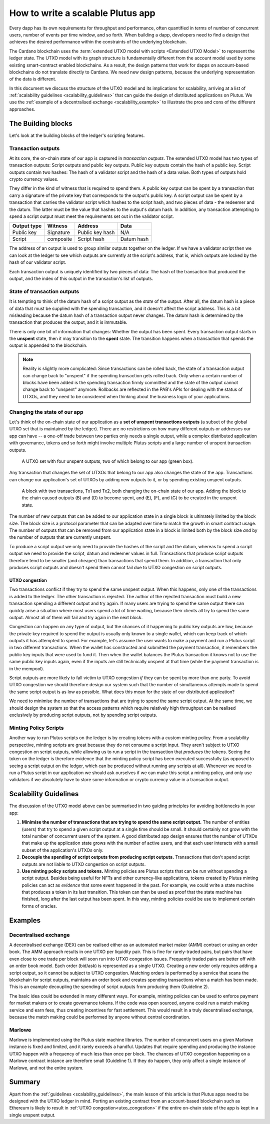 .. _plutus_scalable_app:

How to write a scalable Plutus app
==================================

Every dapp has its own requirements for throughput and performance, often quantified in terms of number of concurrent users, number of events per time window, and so forth.
When building a dapp, developers need to find a design that achieves the desired performance within the constraints of the underlying blockchain.

The Cardano blockchain uses the :term:`extended UTXO model with scripts <Extended UTXO Model>` to represent the ledger state.
The UTXO model with its graph structure is fundamentally different from the account model used by some existing smart-contract enabled blockchains.
As a result, the design patterns that work for dapps on account-based blockchains do not translate directly to Cardano.
We need new design patterns, because the underlying representation of the data is different.

In this document we discuss the structure of the UTXO model and its implications for scalability, arriving at a list of :ref:`scalability guidelines <scalability_guidelines>` that can guide the design of distributed applications on Plutus.
We use the :ref:`example of a decentralised exchange <scalability_example>` to illustrate the pros and cons of the different approaches.

The Building blocks
-------------------

Let's look at the building blocks of the ledger's scripting features.

Transaction outputs
~~~~~~~~~~~~~~~~~~~

At its core, the on-chain state of our app is captured in *transaction outputs*.
The extended UTXO model has two types of transaction outputs: Script outputs and public key outputs.
Public key outputs contain the hash of a public key. Script outputs contain two hashes: The hash of a validator script and the hash of a data value.
Both types of outputs hold crypto currency values.

They differ in the kind of witness that is required to spend them.
A public key output can be spent by a transaction that carry a signature of the private key that corresponds to the output's public key.
A script output can be spent by a transaction that carries the validator script which hashes to the script hash, and two pieces of data - the redeemer and the datum.
The latter must be the value that hashes to the output's datum hash.
In addition, any transaction attempting to spend a script output must meet the requirements set out in the validator script.

+-------------+-----------+------------------+-----------+
| Output type | Witness   | Address          | Data      |
+=============+===========+==================+===========+
| Public key  | Signature | Public key hash  | N/A       |
+-------------+-----------+------------------+-----------+
| Script      | composite | Script hash      | Datum hash|
+-------------+-----------+------------------+-----------+

The address of an output is used to group similar outputs together on the ledger.
If we have a validator script then we can look at the ledger to see which outputs are currently at the script's address, that is, which outputs are locked by the hash of our validator script.

Each transaction output is uniquely identified by two pieces of data: The hash of the transaction that produced the output, and the index of this output in the transaction's list of outputs.

State of transaction outputs
~~~~~~~~~~~~~~~~~~~~~~~~~~~~

It is tempting to think of the datum hash of a script output as the *state* of the output.
After all, the datum hash is a piece of data that must be supplied with the spending transaction, and it doesn't affect the script address.
This is a bit misleading because the datum hash of a transaction output never changes.
The datum hash is determined by the transaction that produces the output, and it is immutable.

There is only one bit of information that changes: Whether the output has been spent.
Every transaction output starts in the **unspent** state, then it may transition to the **spent** state.
The transition happens when a transaction that spends the output is appended to the blockchain.

.. note::
    Reality is slightly more complicated: Since transactions can be rolled back, the state of a transaction output can change back to "unspent" if the spending transaction gets rolled back.
    Only when a certain number of blocks have been added is the spending transaction firmly committed and the state of the output cannot change back to "unspent" anymore.
    Rollbacks are reflected in the PAB's APIs for dealing with the status of UTXOs, and they need to be considered when thinking about the business logic of your applications.

Changing the state of our app
~~~~~~~~~~~~~~~~~~~~~~~~~~~~~

Let's think of the on-chain state of our application as a **set of unspent transactions outputs** (a subset of the global UTXO set that is maintained by the ledger).
There are no restrictions on how many different outputs or addresses our app can have -- a one-off trade between two parties only needs a single output, while a complex distributed application with governance, tokens and so forth might involve multiple Plutus scripts and a large number of unspent transaction outputs.

.. figure:: ./utxos-1.png

    A UTXO set with four unspent outputs, two of which belong to our app (green box).

Any transaction that changes the set of UTXOs that belong to our app also changes the state of the app.
Transactions can change our application's set of UTXOs by adding new outputs to it, or by spending existing unspent outputs.


.. figure:: ./utxos-2.png

    A block with two transactions, Tx1 and Tx2, both changing the on-chain state of our app. Adding the block to the chain caused outputs (B) and (D) to become spent, and (E), (F), and (G) to be created in the unspent state.

The number of new outputs that can be added to our application state in a single block is ultimately limited by the block size. The block size is a protocol parameter that can be adapted over time to match the growth in smart contract usage.
The number of outputs that can be removed from our application state in a block is limited both by the block size *and* by the number of outputs that are currently unspent.

To produce a script output we only need to provide the hashes of the script and the datum, whereas to spend a script output we need to provide the script, datum and redeemer values in full.
Transactions that produce script outputs therefore tend to be smaller (and cheaper) than transactions that spend them.
In addition, a transaction that only produces script outputs and doesn't spend them cannot fail due to UTXO congestion on script outputs.

.. _utxo_congestion:

UTXO congestion
...............

Two transactions conflict if they try to spend the same unspent output.
When this happens, only one of the transactions is added to the ledger.
The other transaction is rejected.
The author of the rejected transaction must build a new transaction spending a different output and try again.
If many users are trying to spend the same output there can quickly arise a situation where most users spend a lot of time waiting, because their clients all try to spend the same output.
Almost all of them will fail and try again in the next block.

Congestion can happen on any type of output, but the chances of it happening to public key outputs are low, because the private key required to spend the output is usually only known to a single wallet, which can keep track of which outputs it has attempted to spend.
For example, let's assume the user wants to make a payment and run a Plutus script in two different transactions.
When the wallet has constructed and submitted the payment transaction, it remembers the public key inputs that were used to fund it.
Then when the wallet balances the Plutus transaction it knows not to use the same public key inputs again, even if the inputs are still technically unspent at that time (while the payment transaction is in the mempool).

Script outputs are more likely to fall victim to UTXO congestion *if* they can be spent by more than one party.
To avoid UTXO congestion we should therefore design our system such that the number of simultaneous attempts made to spend the same script output is as low as possible.
What does this mean for the state of our distributed application?

We need to minimise the number of transactions that are trying to spend the same script output.
At the same time, we should design the system so that the access patterns which require relatively high throughput can be realised exclusively by producing script outputs, not by spending script outputs.

Minting Policy Scripts
~~~~~~~~~~~~~~~~~~~~~~

Another way to run Plutus scripts on the ledger is by creating tokens with a custom minting policy.
From a scalability perspective, minting scripts are great because they do not consume a script input.
They aren't subject to UTXO congestion on script outputs, while allowing us to run a script in the transaction that *produces* the tokens.
Seeing the token on the ledger is therefore evidence that the minting policy script has been executed successfully (as opposed to seeing a script output on the ledger, which can be produced without running any scripts at all).
Whenever we need to run a Plutus script in our application we should ask ourselves if we can make this script a minting policy, and only use validators if we absolutely have to store some information or crypto currency value in a transaction output.

.. _scalability_guidelines:

Scalability Guidelines
----------------------

The discussion of the UTXO model above can be summarised in two guiding principles for avoiding bottlenecks in your app:

1. **Minimise the number of transactions that are trying to spend the same script output.** The number of entities (users) that try to spend a given script output at a single time should be small. It should certainly not grow with the total number of concurrent users of the system. A good distributed app design ensures that the number of UTXOs that make up the application state grows with the number of active users, and that each user interacts with a small subset of the application's UTXOs only.
2. **Decouple the spending of script outputs from producing script outputs.** Transactions that don't spend script outputs are not liable to UTXO congestion on script outputs.
3. **Use minting policy scripts and tokens.** Minting policies are Plutus scripts that can be run without spending a script output. Besides being useful for NFTs and other currency-like applications, tokens created by Plutus minting policies can act as *evidence* that some event happened in the past. For example, we could write a state machine that produces a token in its last transition. This token can then be used as proof that the state machine has finished, long after the last output has been spent. In this way, minting policies could be use to implement certain forms of oracles.

Examples
--------

.. _scalability_example:

Decentralised exchange
~~~~~~~~~~~~~~~~~~~~~~

A decentralised exchange (DEX) can be realised either as an automated market maker (AMM) contract or using an order book.
The AMM approach results in one UTXO per liquidity pair.
This is fine for rarely-traded pairs, but pairs that have even close to one trade per block will soon run into UTXO congestion issues.
Frequently traded pairs are better off with an order book model.
Each order (bid/ask) is represented as a single UTXO.
Creating a new order only requires adding a script output, so it cannot be subject to UTXO congestion.
Matching orders is performed by a service that scans the blockchain for script outputs, maintains an order book and creates spending transactions when a match has been made.
This is an example decoupling the spending of script outputs from producing them (Guideline 2).

The basic idea could be extended in many different ways.
For example, minting policies can be used to enforce payment for market makers or to create governance tokens.
If the code was open sourced, anyone could run a match making service and earn fees, thus creating incentives for fast settlement.
This would result in a truly decentralised exchange, because the match making could be performed by anyone without central coordination.

Marlowe
~~~~~~~

Marlowe is implemented using the Plutus state machine libraries.
The number of concurrent users on a given Marlowe instance is fixed and limited, and it rarely exceeds a handful.
Updates that require spending and producing the instance UTXO happen with a frequency of much less than once per block.
The chances of UTXO congestion happening on a Marlowe contract instance are therefore small (Guideline 1).
If they do happen, they only affect a single instance of Marlowe, and not the entire system.


Summary
-------

Apart from the :ref:`guidelines <scalability_guidelines>`, the main lesson of this article is that Plutus apps need to be designed with the UTXO ledger in mind.
Porting an existing contract from an account-based blockchain such as Ethereum is likely to result in :ref:`UTXO congestion<utxo_congestion>` if the entire on-chain state of the app is kept in a single unspent output.

